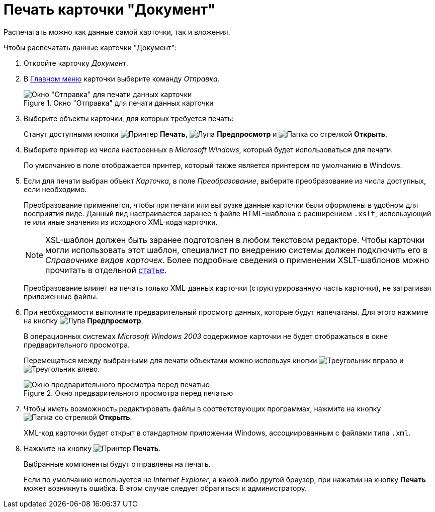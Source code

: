 = Печать карточки "Документ"

Распечатать можно как данные самой карточки, так и вложения.

.Чтобы распечатать данные карточки "Документ":
. Откройте карточку _Документ_.
. В xref:document/card.adoc#menu[Главном меню] карточки выберите команду _Отправка_.
+
.Окно "Отправка" для печати данных карточки
image::document-send-window.png[Окно "Отправка" для печати данных карточки]
+
. Выберите объекты карточки, для которых требуется печать:
+
Станут доступными кнопки image:buttons/print-large.png[Принтер] *Печать*, image:buttons/magn-glass.png[Лупа] *Предпросмотр* и image:buttons/file-open.png[Папка со стрелкой] *Открыть*.
+
. Выберите принтер из числа настроенных в _Microsoft Windows_, который будет использоваться для печати.
+
По умолчанию в поле отображается принтер, который также является принтером по умолчанию в Windows.
+
. Если для печати выбран объект _Карточка_, в поле _Преобразование_, выберите преобразование из числа доступных, если необходимо.
+
****
Преобразование применяется, чтобы при печати или выгрузке данные карточки были оформлены в удобном для восприятия виде. Данный вид настраивается заранее в файле HTML-шаблона с расширением `.xslt`, использующий те или иные значения из исходного XML-кода карточки.

[NOTE]
====
XSL-шаблон должен быть заранее подготовлен в любом текстовом редакторе. Чтобы карточки могли использовать этот шаблон, специалист по внедрению системы должен подключить его в _Справочнике видов карточек_. Более подробные сведения о применении XSLT-шаблонов можно прочитать в отдельной https://{dv}.zendesk.com/entries/20913462-{dv}-1[статье].
====

Преобразование влияет на печать только XML-данных карточки (структурированную часть карточки), не затрагивая приложенные файлы.
****
+
. При необходимости выполните предварительный просмотр данных, которые будут напечатаны. Для этого нажмите на кнопку image:buttons/magn-glass.png[Лупа] *Предпросмотр*.
+
В операционных системах _Microsoft Windows 2003_ содержимое карточки не будет отображаться в окне предварительного просмотра.
+
Перемещаться между выбранными для печати объектами можно используя кнопки image:buttons/triangle-left.png[Треугольник вправо] и image:buttons/triangle-right.png[Треугольник влево].
+
.Окно предварительного просмотра перед печатью
image::document-print-preview.png[Окно предварительного просмотра перед печатью]
+
. Чтобы иметь возможность редактировать файлы в соответствующих программах, нажмите на кнопку image:buttons/file-open.png[Папка со стрелкой] *Открыть*.
+
XML-код карточки будет открыт в стандартном приложении Windows, ассоциированным с файлами типа `.xml`.
+
. Нажмите на кнопку image:buttons/print-large.png[Принтер] *Печать*.
+
Выбранные компоненты будут отправлены на печать.
+
Если по умолчанию используется не _Internet Explorer_, а какой-либо другой браузер, при нажатии на кнопку *Печать* может возникнуть ошибка. В этом случае следует обратиться к администратору.
